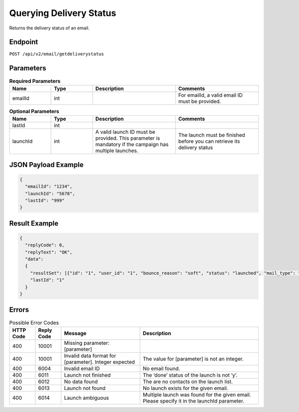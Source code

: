 Querying Delivery Status
========================

Returns the delivery status of an email.

Endpoint
--------

``POST /api/v2/email/getdeliverystatus``

Parameters
----------

.. list-table:: **Required Parameters**
   :header-rows: 1
   :widths: 20 20 40 40

   * - Name
     - Type
     - Description
     - Comments
   * - emailId
     - int
     -
     - For emailId, a valid email ID must be provided.

.. list-table:: **Optional Parameters**
   :header-rows: 1
   :widths: 20 20 40 40

   * - Name
     - Type
     - Description
     - Comments
   * - lastId
     - int
     -
     -
   * - launchId
     - int
     - A valid launch ID must be provided. This parameter is mandatory if the campaign has multiple launches.
     - The launch must be finished before you can retrieve its delivery status

JSON Payload Example
--------------------

.. code-block:: json

   {
     "emailId": "1234",
     "launchId": "5678",
     "lastId": "999"
   }

Result Example
--------------

.. code-block:: json

   {
     "replyCode": 0,
     "replyText": "OK",
     "data":
     {
       "resultSet": [{"id": "1", "user_id": "1", "bounce_reason": "soft", "status": "launched", "mail_type": "html"}]
       "lastId": "1"
     }
   }

Errors
------

.. list-table:: Possible Error Codes
   :header-rows: 1

   * - HTTP Code
     - Reply Code
     - Message
     - Description
   * - 400
     - 10001
     - Missing parameter: [parameter]
     -
   * - 400
     - 10001
     - Invalid data format for [parameter]. Integer expected
     - The value for [parameter] is not an integer.
   * - 400
     - 6004
     - Invalid email ID
     - No email found.
   * - 400
     - 6011
     - Launch not finished
     - The ‘done’ status of the launch is not ‘y’.
   * - 400
     - 6012
     - No data found
     - The are no contacts on the launch list.
   * - 400
     - 6013
     - Launch not found
     - No launch exists for the given email.
   * - 400
     - 6014
     - Launch ambiguous
     - Multiple launch was found for the given email. Please specify it in the launchId parameter.
